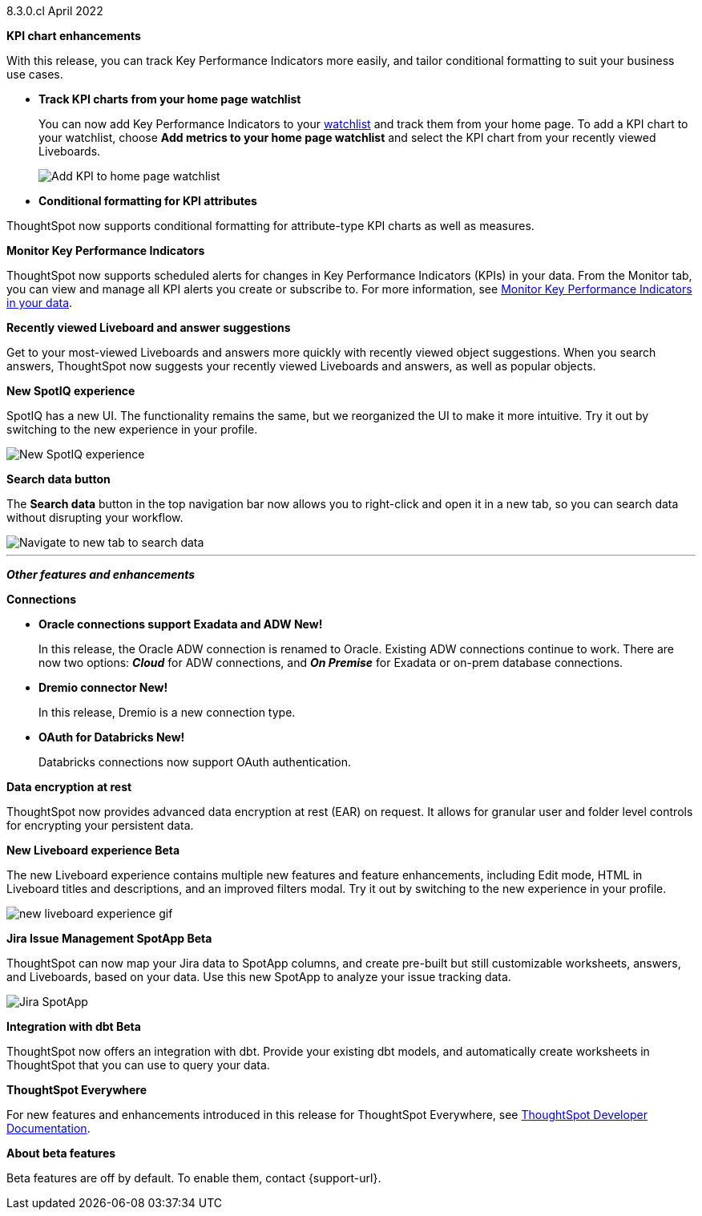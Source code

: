 +++<span class="label label-dep">8.3.0.cl</span>+++ April 2022

[#primary-8.3.0.cl]

[#8-3-0-cl-kpi]
**KPI chart enhancements**

With this release, you can track Key Performance Indicators more easily, and tailor conditional formatting to suit your business use cases.



[#8-3-0-cl-kpi-homepage]
* *Track KPI charts from your home page watchlist*
+
You can now add Key Performance Indicators to your xref:thoughtspot-one-homepage.adoc#quick-links[watchlist] and track them from your home page. To add a KPI chart to your watchlist, choose *Add metrics to your home page watchlist* and select the KPI chart from your recently viewed Liveboards.
+
image:kpi-watchlist.gif[Add KPI to home page watchlist]

[#8-3-0-cl-kpi-conditional-formatting]
* *Conditional formatting for KPI attributes*

ThoughtSpot now supports conditional formatting for attribute-type KPI charts as well as measures.

// image

[#8-3-0-cl-monitor]
**Monitor Key Performance Indicators**

ThoughtSpot now supports scheduled alerts for changes in Key Performance Indicators (KPIs) in your data. From the Monitor tab, you can view and manage all KPI alerts you create or subscribe to. For more information, see xref:monitor.adoc[Monitor Key Performance Indicators in your data].

[#8-3-0-cl-previously-viewed]
**Recently viewed Liveboard and answer suggestions**

Get to your most-viewed Liveboards and answers more quickly with recently viewed object suggestions. When you search answers, ThoughtSpot now suggests your recently viewed Liveboards and answers, as well as popular objects.

// IMAGE

[#8-3-0-cl-spotiq]
**New SpotIQ experience**

SpotIQ has a new UI. The functionality remains the same, but we reorganized the UI to make it more intuitive. Try it out by switching to the new experience in your profile.

image::8.3.0.cl@spotiq-v2.gif[New SpotIQ experience]

[#8-3-0-cl-search-data]
**Search data button**

The *Search data* button in the top navigation bar now allows you to right-click and open it in a new tab, so you can search data without disrupting your workflow.

image::search-data-new-tab.gif[Navigate to new tab to search data]

'''
[#secondary-8.3.0.cl]
*_Other features and enhancements_*

[#8-3-0-cl-connections]
**Connections**

// summary sentence

[#8-3-0-cl-oracle]
* *Oracle connections support Exadata and ADW [.badge.badge-new]#New!#*
+
In this release, the Oracle ADW connection is renamed to Oracle. Existing ADW connections continue to work. There are now two options: *_Cloud_* for ADW connections, and *_On Premise_* for Exadata or on-prem database connections.

[#8-3-0-cl-dremio]
* *Dremio connector [.badge.badge-new]#New!#*
+
In this release, Dremio is a new connection type.

[#8-3-0-cl-databricks-security]
* *OAuth for Databricks  [.badge.badge-new]#New!#*
+
Databricks connections now support OAuth authentication.


// NEEDS CONTENT AND NEW TITLE


// NEEDS CONTENT AND NEW TITLE

[#8-3-0-cl-encryption]
*Data encryption at rest*

ThoughtSpot now provides advanced data encryption at rest (EAR) on request. It allows for granular user and folder level controls for encrypting your persistent data.

[#8-3-0-cl-liveboard-v2]
*New Liveboard experience [.badge.badge-update]#Beta#*

The new Liveboard experience contains multiple new features and feature enhancements, including Edit mode, HTML in Liveboard titles and descriptions, and an improved filters modal. Try it out by switching to the new experience in your profile.

image::new-liveboard-experience-gif.gif[]

[#8-3-0-cl-spotapps]
*Jira Issue Management SpotApp [.badge.badge-update]#Beta#*

ThoughtSpot can now map your Jira data to SpotApp columns, and create pre-built but still customizable worksheets, answers, and Liveboards, based on your data. Use this new SpotApp to analyze your issue tracking data.

image::spotapps-jira.png[Jira SpotApp]

[#8-3-0-cl-dbt]
**Integration with dbt [.badge.badge-update]#Beta#**

ThoughtSpot now offers an integration with dbt. Provide your existing dbt models, and automatically create worksheets in ThoughtSpot that you can use to query your data.

// IMAGE

**ThoughtSpot Everywhere**

For new features and enhancements introduced in this release for ThoughtSpot Everywhere, see https://developers.thoughtspot.com/docs/?pageid=whats-new[ThoughtSpot Developer Documentation^].

**About beta features**

Beta features are off by default. To enable them, contact {support-url}.

